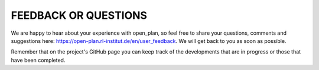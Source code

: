 FEEDBACK OR QUESTIONS
======================


We are happy to hear about your experience with open_plan, so feel free to share your questions, comments and suggestions here: https://open-plan.rl-institut.de/en/user_feedback. We will get back to you as soon as possible.

Remember that on the project's GitHub page you can keep track of the developments that are in progress or those that have been completed.
